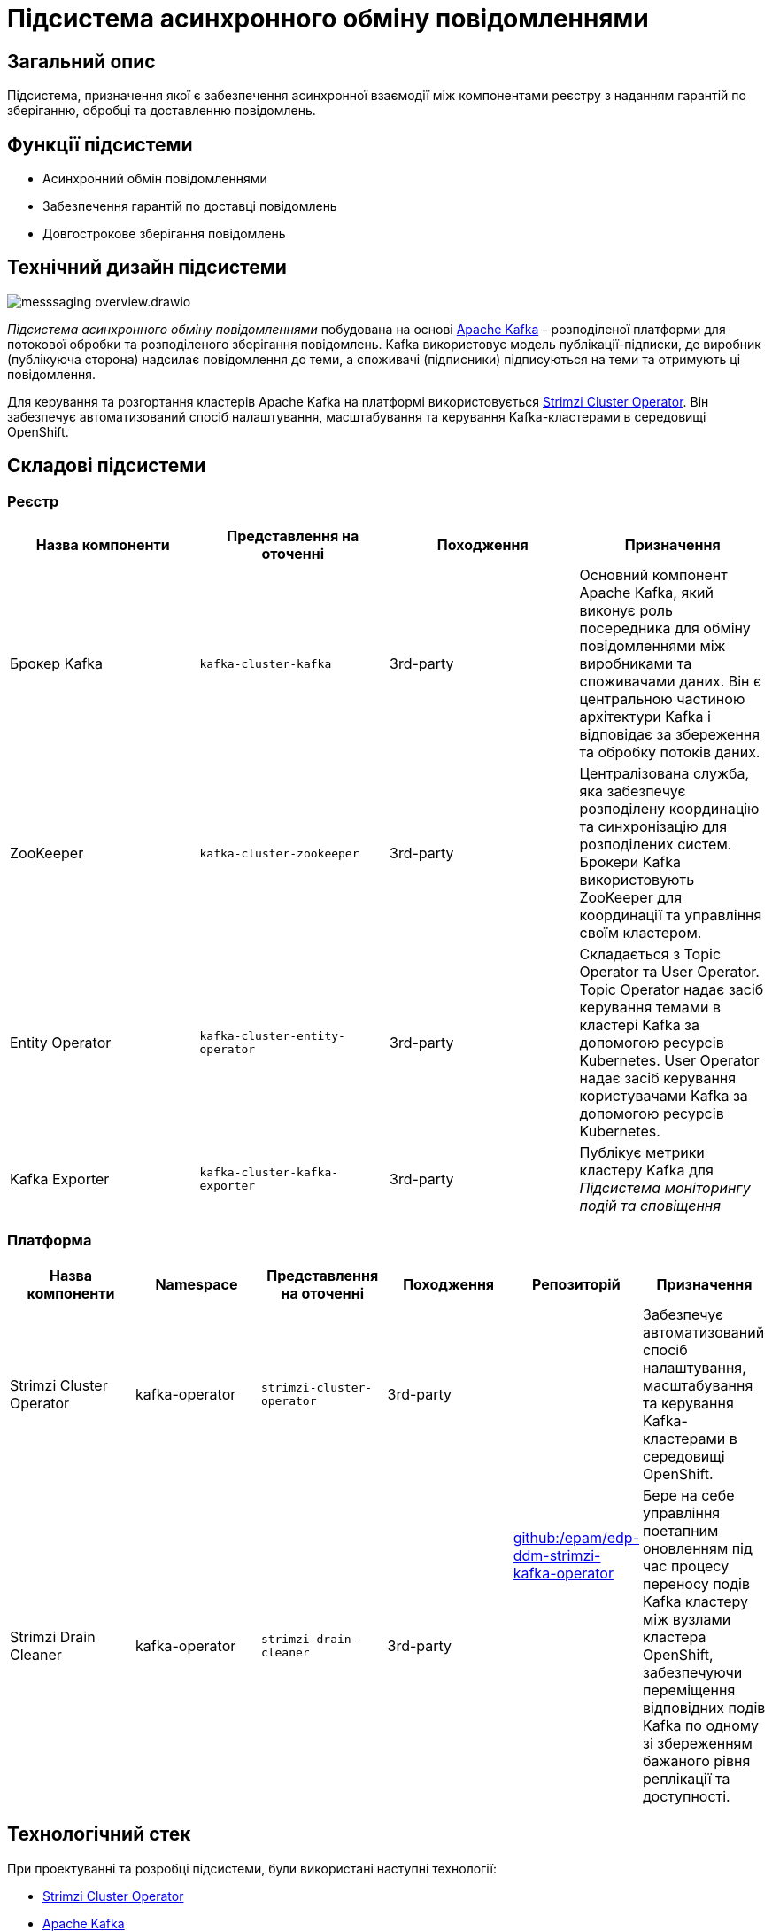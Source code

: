 //:imagesdir: ../../../../../images
= Підсистема асинхронного обміну повідомленнями

== Загальний опис

Підсистема, призначення якої є забезпечення асинхронної взаємодії між компонентами реєстру з наданням гарантій по зберіганню, обробці та доставленню повідомлень.

== Функції підсистеми

* Асинхронний обмін повідомленнями
* Забезпечення гарантій по доставці повідомлень
* Довгострокове зберігання повідомлень

== Технічний дизайн підсистеми

image::architecture/registry/operational/messaging/messsaging-overview.drawio.svg[float="center",align="center"]

_Підсистема асинхронного обміну повідомленнями_ побудована на основі https://kafka.apache.org/[Apache Kafka] - розподіленої платформи для потокової обробки та розподіленого зберігання повідомлень. Kafka використовує модель публікації-підписки, де виробник (публікуюча сторона) надсилає повідомлення до теми, а споживачі (підписники) підписуються на теми та отримують ці повідомлення.

Для керування та розгортання кластерів Apache Kafka на платформі використовується https://strimzi.io/[Strimzi Cluster Operator]. Він забезпечує автоматизований спосіб налаштування, масштабування та керування Kafka-кластерами в середовищі OpenShift.

== Складові підсистеми

=== Реєстр
|===
|Назва компоненти|Представлення на оточенні|Походження|Призначення

|Брокер Kafka
|`kafka-cluster-kafka`
|3rd-party
|Основний компонент Apache Kafka, який виконує роль посередника для обміну повідомленнями між виробниками та споживачами даних. Він є центральною частиною архітектури Kafka і відповідає за збереження та обробку потоків даних.

|ZooKeeper
|`kafka-cluster-zookeeper`
|3rd-party
|Централізована служба, яка забезпечує розподілену координацію та синхронізацію для розподілених систем. Брокери Kafka використовують ZooKeeper для координації та управління своїм кластером. 

|Entity Operator
|`kafka-cluster-entity-operator`
|3rd-party
|Складається з Topic Operator та User Operator. Topic Operator надає засіб керування темами в кластері Kafka за допомогою ресурсів Kubernetes. User Operator надає засіб керування користувачами Kafka за допомогою ресурсів Kubernetes.

|Kafka Exporter
|`kafka-cluster-kafka-exporter`
|3rd-party
|Публікує метрики кластеру Kafka для _Підсистема моніторингу подій та сповіщення_
|===

=== Платформа

|===
|Назва компоненти|Namespace|Представлення на оточенні|Походження|Репозиторій|Призначення

|Strimzi Cluster Operator
|kafka-operator
|`strimzi-cluster-operator`
|3rd-party
.2+|https://github.com/epam/edp-ddm-strimzi-kafka-operator[github:/epam/edp-ddm-strimzi-kafka-operator]
|Забезпечує автоматизований спосіб налаштування, масштабування та керування Kafka-кластерами в середовищі OpenShift.

|Strimzi Drain Cleaner
|kafka-operator
|`strimzi-drain-cleaner`
|3rd-party
|Бере на себе управління поетапним оновленням під час процесу переносу подів Kafka кластеру між вузлами кластера OpenShift, забезпечуючи переміщення відповідних подів Kafka по одному зі збереженням бажаного рівня реплікації та доступності.
|===

== Технологічний стек

При проектуванні та розробці підсистеми, були використані наступні технології:

* xref:arch:architecture/platform-technologies.adoc#strimzi-operator[Strimzi Cluster Operator]
* xref:arch:architecture/platform-technologies.adoc#kafka[Apache Kafka]

== Атрибути якості підсистеми

=== _Scalability_

_Підсистема асинхронного обміну повідомленнями_ може масштабуватися горизонтально, дозволяючи розподілене зберігання повідомлень та обробку великого обсягу даних. Вона може працювати на кластері з багатьма брокерами, що дозволяє розподіляти навантаження та забезпечувати високу доступність.

=== _Performance_

Kafka підтримує обробку повідомлень у реальному часі та аналіз потокових даних. Він дозволяє писати, читати та обробляти великі обсяги даних у режимі реального часу.

=== _Security_

Комунікація завжди шифрується за допомогою TLS для взаємодії між:

* Брокерами Kafka
* Вузлами ZooKeeper
* Операторами та брокерами Kafka
* Операторами та вузлами ZooKeeper
* Експортером Kafka

Також можна налаштувати шифрування TLS між брокерами Kafka та клієнтами.

Kafka використовує аутентифікацію для забезпечення безпечного підключення клієнта до кластеру Kafka. Також кластери Kafka використовують авторизацію для контролю дозволених операцій на брокерах Kafka конкретними клієнтами або користувачами.

=== _Observability_

_Підсистема асинхронного обміну повідомленнями_ підтримує журналювання вхідних запитів та збір метрик продуктивності для подальшого аналізу через веб-інтерфейси відповідних підсистем Платформи.

[TIP]
--
Детальніше з дизайном підсистем можна ознайомитись у відповідних розділах:

* xref:arch:architecture/platform/operational/logging/overview.adoc[]
* xref:arch:architecture/platform/operational/monitoring/overview.adoc[]
--

===  _Reliability_
Kafka забезпечує надійну доставку повідомлень, зберігаючи їх на диску та реплікуючи на кілька брокерів. Це дозволяє уникнути втрати даних навіть при відмовах окремих компонентів системи.

xref:architecture/platform/operational/backup-recovery/overview.adoc[Підсистема резервного копіювання та відновлення] включає у себе резервне копіювання файлових систем брокерів Kafka.